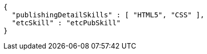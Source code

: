 [source,options="nowrap"]
----
{
  "publishingDetailSkills" : [ "HTML5", "CSS" ],
  "etcSkill" : "etcPubSkill"
}
----
